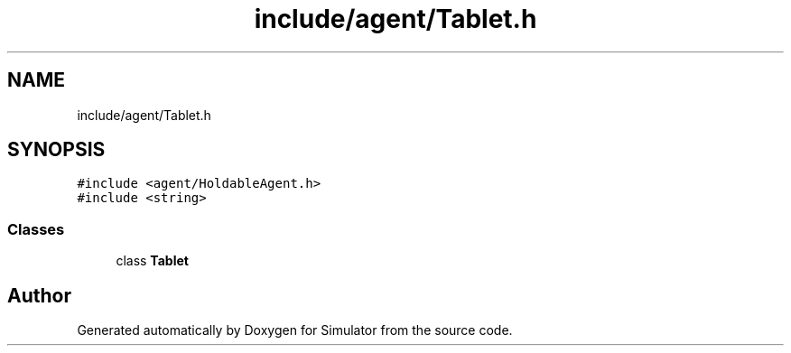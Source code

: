 .TH "include/agent/Tablet.h" 3 "Wed Aug 26 2020" "Simulator" \" -*- nroff -*-
.ad l
.nh
.SH NAME
include/agent/Tablet.h
.SH SYNOPSIS
.br
.PP
\fC#include <agent/HoldableAgent\&.h>\fP
.br
\fC#include <string>\fP
.br

.SS "Classes"

.in +1c
.ti -1c
.RI "class \fBTablet\fP"
.br
.in -1c
.SH "Author"
.PP 
Generated automatically by Doxygen for Simulator from the source code\&.
